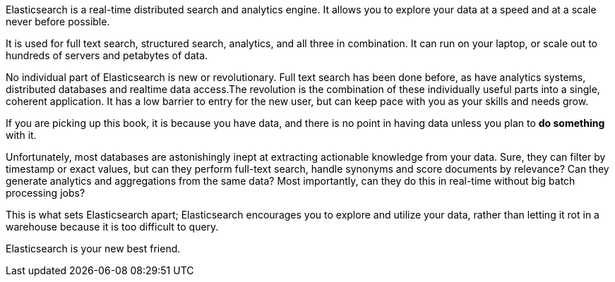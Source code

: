 Elasticsearch is a real-time distributed search and analytics engine. It
allows you to explore your data at a speed and at a scale never before
possible.

It is used for full text search, structured search, analytics, and
all three in combination.  It can run on your laptop, or scale out to hundreds
of servers and petabytes of data.

No individual part of Elasticsearch is new or revolutionary. Full text search
has been done before, as have analytics systems, distributed databases and
realtime data access.The revolution is the combination of these individually
useful parts into a single, coherent application. It has a low barrier to
entry for the new user, but can keep pace with you as your skills and needs
grow.

If you are picking up this book, it is because you have data, and there is no
point in having data unless you plan to *do something* with it.

Unfortunately, most databases are astonishingly inept at extracting actionable
knowledge from your data. Sure, they can filter by timestamp or exact values,
but can they perform full-text search, handle synonyms and score documents by
relevance?  Can they generate analytics and aggregations from the same data?
Most importantly, can they do this in real-time without big batch processing
jobs?

This is what sets Elasticsearch apart; Elasticsearch encourages you to explore
and utilize your data, rather than letting it rot in a warehouse because it is
too difficult to query.

Elasticsearch is your new best friend.

